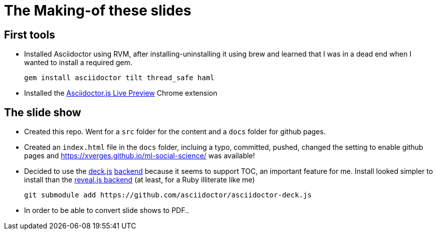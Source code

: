 = The Making-of these slides

== First tools

* Installed Asciidoctor using RVM, after installing-uninstalling it using brew and learned that I was in a dead end when I wanted to install a required gem.
+
----
gem install asciidoctor tilt thread_safe haml
----
* Installed the https://chrome.google.com/webstore/detail/asciidoctorjs-live-previe/iaalpfgpbocpdfblpnhhgllgbdbchmia[Asciidoctor.js Live Preview] Chrome extension

== The slide show

* Created this repo. Went for a `src` folder for the content and a `docs` folder for github pages.
* Created an `index.html` file in the `docs` folder, incluing a typo, committed, pushed, changed the setting to enable github pages and https://xverges.github.io/ml-social-science/ was available!
* Decided to use the http://imakewebthings.com/deck.js/[deck.js] https://github.com/asciidoctor/asciidoctor-deck.js[backend] because it seems to support TOC, an important feature for me. Install looked simpler to install than the https://github.com/asciidoctor/asciidoctor-reveal.js[reveal.js backend] (at least, for a Ruby illiterate like me) 
+
[source,bash]
----
git submodule add https://github.com/asciidoctor/asciidoctor-deck.js
----


* In order to be able to convert slide shows to PDF..


